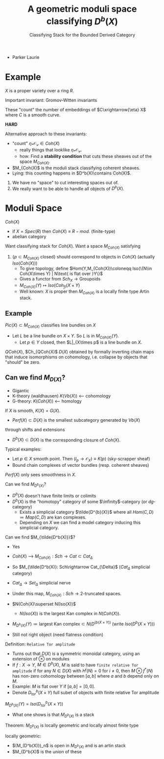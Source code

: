 #+TITLE: A geometric moduli space classifying $D^b(X)$
#+SUBTITLE: Classifying Stack for the Bounded Derived Category
- Parker Laurie

* Example
$X$ is a proper variety over a ring $R$.

Important invariant: Gromov-Witten invariants

These "count" the number of embeddings of $C\xrightarrow{\eta} X$ where $C$
is a smooth curve.

*HARD*

Alternative approach to these invariants:
- "count" $\eta_*\mathscr {O_C}\in Coh(X)$
  - really things that looklike $\eta_*\mathscr {O_C}$.
  - how: Find a *stability condition* that cuts these sheaves out of
    the space $M_{Coh(X)}$.

- $M_{Coh(X)$ is the moduli stack classifying coherent sheaves.
- Lying: this counting happens in $D^b(X)\contains Coh(X)$.



1) We have no "space" to cut interesting spaces out of.
2) We really want to be able to handle all objects of $D^b(X)$.

* Moduli Space
$Coh(X)$
- if $X=Spec(R)$ then $Coh(X)\equiv R-mod$. (finite-type)
- abelian category

Want classifying stack for $Coh(X)$.
Want a space $M_{Coh(X)}$ satisfying
1) $\{p\subset M_{Coh(X)}\text{ closed}\}$ should correspond to
   objects in $Coh(X)$ (actually $Iso(Coh(X))$)
   - To give topology, define $Hom(Y,M_{Coh(X))\coloneqq Iso(\{N\in
     Coh(X\times Y) | N\text{ is flat over }Y\}$
   - Gives a functor from $Sch_X\rightarrow \text{Groupoids}$
   - $M_{Coh(X)}(Y)\mapsto Iso(Coh_{fl}(X\times Y)$
   - Well known: $X$ is proper then $M_{Coh(X)}$ is a locally finite
     type Artin stack.


** Example
$Pic(X)\subset M_{Coh(X)}$ classifies line bundles on $X$
- Let $L$ be a line bundle on $X\times Y$. So $L$ is in
  $M_{Coh(X)}(Y)$.
  - Let $p\in Y$ closed, then $L|_{X\times p$ is a line bundle on $X$.

$QCoh(X)$, $Ch_{QCoh(X)$
$D(X)$ obtained by formally inverting chain maps that induce
isomorphisms on cohomology, i.e. collapse by objects that "should" be
zero.

** Can we find $M_{D(X)}$?
- Gigantic
- K-theory (waldhausen) $K(Vb(X))$  <--- cohomology
- G-theory: $K(Coh(X))$  <--- homology

If $X$ is smooth, $K(X)=G(X)$.

- $Perf(X)\subset D(X)$ is the smallest subcategory generated by $Vb(X)$
through shifts and extensions
- $D^b(X)\subset D(X)$ is the corresponding closure of $Coh(X)$.

Typical examples:
- Let $p\in X$ smooth point. Then
  $(I_p\rightarrow\mathscr O_X)\equiv K(p)$ (sky-scrapper sheaf)
- Bound chain complexes of vector bundles (resp. coherent sheaves)

$Perf(X)$ only sees smoothness in $X$.

Can we find $M_{D^b(X)}$?

- $D^b(X)$ doesn't have finite limits or colimits
- $D^b(X)$ is the "homotopy" category of some $\infinity$-category
  (or $dg$-category)
  - Exists a simplicial category $\tilde{D^{b}(X)}$ where all
    $Hom(C,D)\coloneqq Map(C,D)$ are kan complexes.
  - Depending on $X$ we can find a model category inducing this
    simplicial category.

Can we find $M_{\tilde{D^b(X)}}$?
- Yes
- $Coh(X)$ ---> $M_{Coh(X)}: Sch \rightarrow Cat \subset Cat_{\Delta}$
- So $M_{\tilde{D^b(X)}: Sch\rightarrow Cat_{\Delta}$ ($Cat_{\Delta}$
  simplicial category)

- $Cat_\Delta\rightarrow Set_\Delta$ simplicial nerve

- Under this map, $M_{Coh(X)}: Sch \rightarrow\text{2-truncated
  spaces}$.

- $N(Coh(X)\superset N(Iso(X))$

  - $N(Iso(X))$ is the largest Kan complex in $N(Coh(X))$.
- $M_{D^b(X)}(Y)\coloneq\text{largest Kan complex}\subset
  N(D^(b(X\times Y))$ (write $Iso(D^b(X\times Y))$)
- Still not right object (need flatness condition)

Definition: =Relative Tor amplitude=
- Turns out that $D(X)$ is a symmetric monoidal category, using an
  extension of $\otimes$ on modules
- If $f:X\rightarrow Y$, $M\in D^b(X)$, $M$ is said to have
  =finite relative Tor amplitude= if for any $N\in D(X)$ with
  $H^i(N)=0$ for $i\ne0$, then $M\otimes f^*(N)$ has non-zero
  cohomology between $[a,b]$ where $a$ and $b$ depend only on $M$.
- Example: $M$ is flat over $Y$ if $[a,b]=[0,0]$.
- Denote $D^b_{tor}(X\times Y)$ full subet of objects with finite
  relative Tor amplitude

$M_{D^b(X)}(Y)=Iso(D^b_{tor}(X\times Y))$

- What one shows is that $M_{D^b(X)}$ is a stack

Theorem: $M_{D^b(X)}$ is locally geometric and locally almost finite
type

locally geometric:
- $(M_(D^b(X)})_n$ is open in $M_{D^b(X)}$ and is an artin stack
- $M_{D^b(X)$ is the union of these
